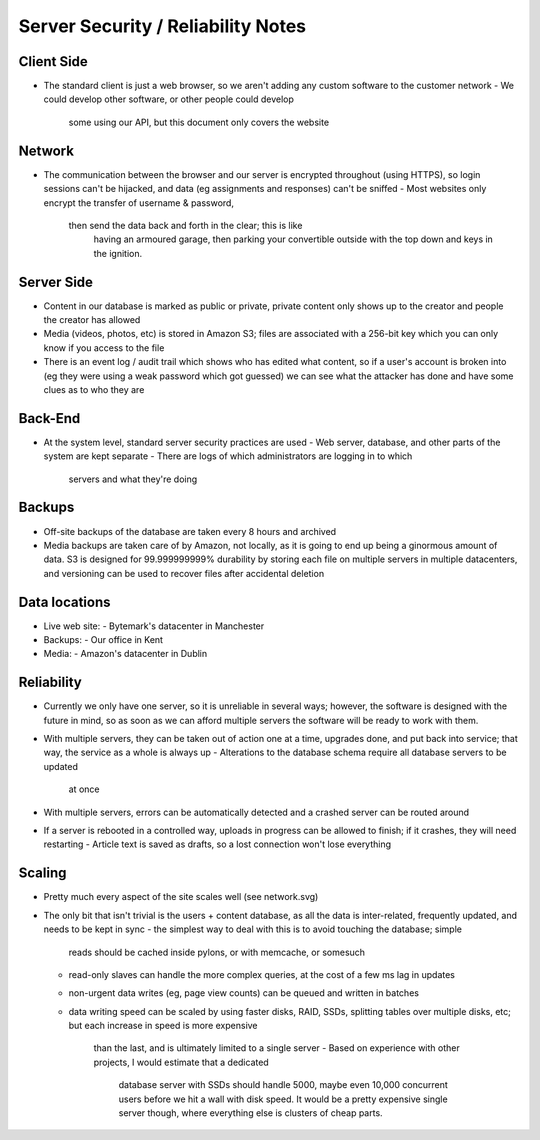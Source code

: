 Server Security / Reliability Notes
===================================

Client Side
~~~~~~~~~~~
- The standard client is just a web browser, so we aren't adding any
  custom software to the customer network
  - We could develop other software, or other people could develop
    some using our API, but this document only covers the website

Network
~~~~~~~
- The communication between the browser and our server is encrypted
  throughout (using HTTPS), so login sessions can't be hijacked, and
  data (eg assignments and responses) can't be sniffed
  - Most websites only encrypt the transfer of username & password,
    then send the data back and forth in the clear; this is like
	having an armoured garage, then parking your convertible outside
	with the top down and keys in the ignition.

Server Side
~~~~~~~~~~~
- Content in our database is marked as public or private, private
  content only shows up to the creator and people the creator has
  allowed
- Media (videos, photos, etc) is stored in Amazon S3; files are
  associated with a 256-bit key which you can only know if you
  access to the file
- There is an event log / audit trail which shows who has edited what
  content, so if a user's account is broken into (eg they were using a
  weak password which got guessed) we can see what the attacker has done
  and have some clues as to who they are

Back-End
~~~~~~~~
- At the system level, standard server security practices are used
  - Web server, database, and other parts of the system are kept separate
  - There are logs of which administrators are logging in to which
    servers and what they're doing


Backups
~~~~~~~
- Off-site backups of the database are taken every 8 hours and archived
- Media backups are taken care of by Amazon, not locally, as it is going to
  end up being a ginormous amount of data. S3 is designed for 99.999999999%
  durability by storing each file on multiple servers in multiple datacenters,
  and versioning can be used to recover files after accidental deletion


Data locations
~~~~~~~~~~~~~~
- Live web site:
  - Bytemark's datacenter in Manchester
- Backups:
  - Our office in Kent
- Media:
  - Amazon's datacenter in Dublin


Reliability
~~~~~~~~~~~
- Currently we only have one server, so it is unreliable in several ways;
  however, the software is designed with the future in mind, so as soon as we
  can afford multiple servers the software will be ready to work with them.

- With multiple servers, they can be taken out of action one at a time, upgrades
  done, and put back into service; that way, the service as a whole is always up
  - Alterations to the database schema require all database servers to be updated
    at once
- With multiple servers, errors can be automatically detected and a crashed server
  can be routed around

- If a server is rebooted in a controlled way, uploads in progress can be allowed
  to finish; if it crashes, they will need restarting
  - Article text is saved as drafts, so a lost connection won't lose everything


Scaling
~~~~~~~
- Pretty much every aspect of the site scales well (see network.svg)

- The only bit that isn't trivial is the users + content database, as all the data
  is inter-related, frequently updated, and needs to be kept in sync
  - the simplest way to deal with this is to avoid touching the database; simple
    reads should be cached inside pylons, or with memcache, or somesuch
  - read-only slaves can handle the more complex queries, at the cost of a few ms
    lag in updates
  - non-urgent data writes (eg, page view counts) can be queued and written in
    batches
  - data writing speed can be scaled by using faster disks, RAID, SSDs, splitting
    tables over multiple disks, etc; but each increase in speed is more expensive
	than the last, and is ultimately limited to a single server
	- Based on experience with other projects, I would estimate that a dedicated
	  database server with SSDs should handle 5000, maybe even 10,000 concurrent
	  users before we hit a wall with disk speed. It would be a pretty expensive
	  single server though, where everything else is clusters of cheap parts.

